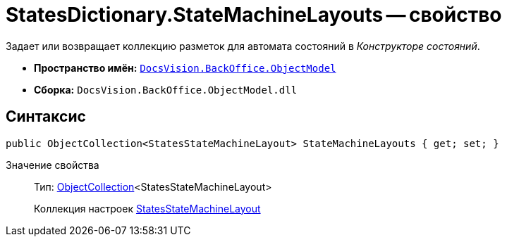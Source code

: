 = StatesDictionary.StateMachineLayouts -- свойство

Задает или возвращает коллекцию разметок для автомата состояний в _Конструкторе состояний_.

* *Пространство имён:* `xref:api/DocsVision/Platform/ObjectModel/ObjectModel_NS.adoc[DocsVision.BackOffice.ObjectModel]`
* *Сборка:* `DocsVision.BackOffice.ObjectModel.dll`

== Синтаксис

[source,csharp]
----
public ObjectCollection<StatesStateMachineLayout> StateMachineLayouts { get; set; }
----

Значение свойства::
Тип: xref:api/DocsVision/Platform/ObjectModel/ObjectCollection_CL.adoc[ObjectCollection]<StatesStateMachineLayout>
+
Коллекция настроек xref:api/DocsVision/BackOffice/ObjectModel/StatesStateMachineLayout_CL.adoc[StatesStateMachineLayout]
